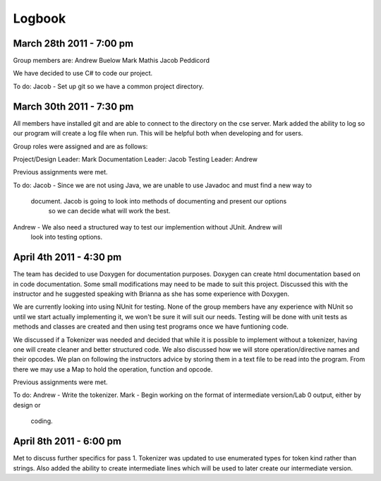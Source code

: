=======
Logbook
=======

March 28th 2011 - 7:00 pm
=========================
Group members are:
Andrew Buelow
Mark Mathis
Jacob Peddicord

We have decided to use C# to code our project.

To do:
Jacob - Set up git so we have a common project directory.


March 30th 2011 - 7:30 pm
=========================
All members have installed git and are able to connect to the directory on the cse server.
Mark added the ability to log so our program will create a log file when run.  This will be
helpful both when developing and for users.

Group roles were assigned and are as follows:

Project/Design Leader: Mark
Documentation Leader:  Jacob
Testing Leader:        Andrew

Previous assignments were met.

To do:
Jacob - Since we are not using Java, we are unable to use Javadoc and must find a new way to
        document.  Jacob is going to look into methods of documenting and present our options
		so we can decide what will work the best.
Andrew  - We also need a structured way to test our implemention without JUnit.  Andrew will
		  look into testing options.
		  
		  
April 4th 2011 - 4:30 pm
========================
The team has decided to use Doxygen for documentation purposes. Doxygen can create html
documentation based on in code documentation.  Some small modifications may need to be made
to suit this project.  Discussed this with the instructor and he suggested speaking with
Brianna as she has some experience with Doxygen.

We are currently looking into using NUnit for testing.  None of the group members have any
experience with NUnit so until we start actually implementing it, we won't be sure it will
suit our needs.  Testing will be done with unit tests as methods and classes are created and
then using test programs once we have funtioning code.

We discussed if a Tokenizer was needed and decided that while it is possible to implement
without a tokenizer, having one will create cleaner and better structured code.  We also
discussed how we will store operation/directive names and their opcodes.  We plan on following
the instructors advice by storing them in a text file to be read into the program.  From there
we may use a Map to hold the operation, function and opcode.

Previous assignments were met.

To do:
Andrew - Write the tokenizer.
Mark - Begin working on the format of intermediate version/Lab 0 output, either by design or
       coding.


April 8th 2011 - 6:00 pm
========================
Met to discuss further specifics for pass 1.  Tokenizer was updated to use enumerated types for
token kind rather than strings.  Also added the ability to create intermediate lines which will
be used to later create our intermediate version.